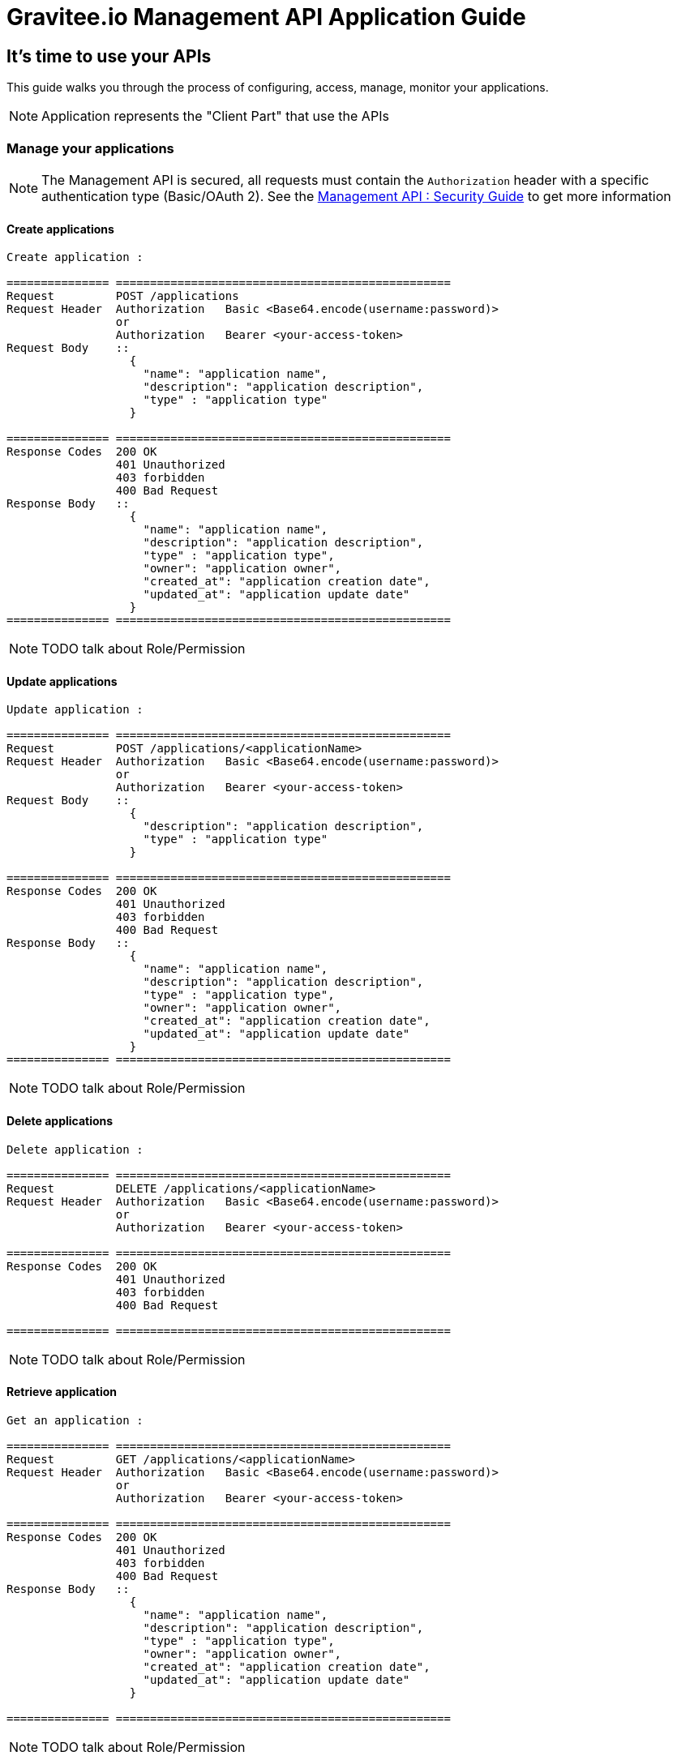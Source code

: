 [[gravitee-management-api-application]]
= Gravitee.io Management API Application Guide

== It's time to use your APIs

This guide walks you through the process of configuring, access, manage, monitor your applications.

NOTE: Application represents the "Client Part" that use the APIs

=== Manage your applications

NOTE: The Management API is secured, all requests must contain the `Authorization` header with a specific authentication type (Basic/OAuth 2). See the <<management-api-security.adoc#,Management API : Security Guide>> to get more information

==== Create applications

[source]
----
Create application :

=============== =================================================
Request         POST /applications
Request Header  Authorization   Basic <Base64.encode(username:password)>
                or
                Authorization   Bearer <your-access-token>
Request Body    ::
                  {
                    "name": "application name",
                    "description": "application description",
                    "type" : "application type"
                  }

=============== =================================================
Response Codes  200 OK
                401 Unauthorized
                403 forbidden
                400 Bad Request
Response Body   ::
                  {
                    "name": "application name",
                    "description": "application description",
                    "type" : "application type",
                    "owner": "application owner",
                    "created_at": "application creation date",
                    "updated_at": "application update date"
                  }
=============== =================================================
----

NOTE: TODO talk about Role/Permission

==== Update applications

[source]
----
Update application :

=============== =================================================
Request         POST /applications/<applicationName>
Request Header  Authorization   Basic <Base64.encode(username:password)>
                or
                Authorization   Bearer <your-access-token>
Request Body    ::
                  {
                    "description": "application description",
                    "type" : "application type"
                  }

=============== =================================================
Response Codes  200 OK
                401 Unauthorized
                403 forbidden
                400 Bad Request
Response Body   ::
                  {
                    "name": "application name",
                    "description": "application description",
                    "type" : "application type",
                    "owner": "application owner",
                    "created_at": "application creation date",
                    "updated_at": "application update date"
                  }
=============== =================================================
----

NOTE: TODO talk about Role/Permission

==== Delete applications

[source]
----
Delete application :

=============== =================================================
Request         DELETE /applications/<applicationName>
Request Header  Authorization   Basic <Base64.encode(username:password)>
                or
                Authorization   Bearer <your-access-token>

=============== =================================================
Response Codes  200 OK
                401 Unauthorized
                403 forbidden
                400 Bad Request

=============== =================================================
----

NOTE: TODO talk about Role/Permission

==== Retrieve application

[source]
----
Get an application :

=============== =================================================
Request         GET /applications/<applicationName>
Request Header  Authorization   Basic <Base64.encode(username:password)>
                or
                Authorization   Bearer <your-access-token>

=============== =================================================
Response Codes  200 OK
                401 Unauthorized
                403 forbidden
                400 Bad Request
Response Body   ::
                  {
                    "name": "application name",
                    "description": "application description",
                    "type" : "application type",
                    "owner": "application owner",
                    "created_at": "application creation date",
                    "updated_at": "application update date"
                  }

=============== =================================================
----

NOTE: TODO talk about Role/Permission

==== Manage your application API keys

NOTE: API keys are used to easily authenticate API consumers. See <<management-api-policy.adoc#,API Key Policy>> for more information

===== Generate application API keys

[source]
----
Generate application API key :

=============== =================================================
Request         POST /applications/<applicationName>/<apiName>
Request Header  Authorization   Basic <Base64.encode(username:password)>
                or
                Authorization   Bearer <your-access-token>

=============== =================================================
Response Codes  200 OK
                401 Unauthorized
                403 forbidden
                400 Bad Request
Response Body   ::
                  {
                    "key": "api key",
                    "expire_one": "api key expiration date",
                    "revoked: "api key revocation (true/false)",
                    "created_at": "api key creation date"
                  }

=============== =================================================
----

NOTE: TODO talk about Role/Permission

===== Get current application API key

NOTE: Current Api Key is the key with the latest createdAt value and which is not revoked

[source]
----
Get current application API key :

=============== =================================================
Request         GET /applications/<applicationName>/<apiName>
Request Header  Authorization   Basic <Base64.encode(username:password)>
                or
                Authorization   Bearer <your-access-token>

=============== =================================================
Response Codes  200 OK
                401 Unauthorized
                403 forbidden
                400 Bad Request
Response Body   ::
                  {
                    "key": "api key",
                    "expire_one": "api key expiration date",
                    "revoked: "api key revocation (true/false)",
                    "created_at": "api key creation date"
                  }

=============== =================================================
----

NOTE: TODO talk about Role/Permission

===== Get application API keys

[source]
----
Get application API keys :

=============== =================================================
Request         GET /applications/<applicationName>/<apiName>/all
Request Header  Authorization   Basic <Base64.encode(username:password)>
                or
                Authorization   Bearer <your-access-token>

=============== =================================================
Response Codes  200 OK
                401 Unauthorized
                403 forbidden
                400 Bad Request
Response Body   ::
                  [
                    {
                      "key": "api key",
                      "expire_one": "api key expiration date",
                      "revoked: "api key revocation (true/false)",
                      "created_at": "api key creation date"
                    },
                    {
                      "key": "api key 2",
                      "expire_one": "api key 2 expiration date",
                      "revoked: "api key 2 revocation (true/false)",
                      "created_at": "api key 2 creation date"
                    },
                    ...
                  ]
                     

=============== =================================================
----

NOTE: TODO talk about Role/Permission

==== Delete application api keys

[source]
----
Delete application api keys :

=============== =================================================
Request         DELETE /applications/<applicationName>/<apiName>/<apiKey>
Request Header  Authorization   Basic <Base64.encode(username:password)>
                or
                Authorization   Bearer <your-access-token>

=============== =================================================
Response Codes  200 OK
                401 Unauthorized
                403 forbidden
                400 Bad Request

=============== =================================================
----

NOTE: TODO talk about Role/Permission
